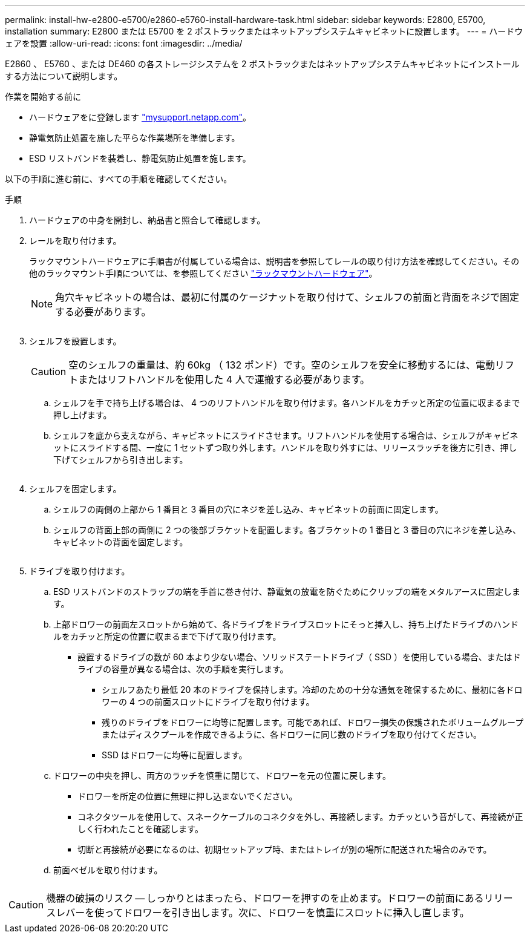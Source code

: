---
permalink: install-hw-e2800-e5700/e2860-e5760-install-hardware-task.html 
sidebar: sidebar 
keywords: E2800, E5700, installation 
summary: E2800 または E5700 を 2 ポストラックまたはネットアップシステムキャビネットに設置します。 
---
= ハードウェアを設置
:allow-uri-read: 
:icons: font
:imagesdir: ../media/


[role="lead"]
E2860 、 E5760 、または DE460 の各ストレージシステムを 2 ポストラックまたはネットアップシステムキャビネットにインストールする方法について説明します。

.作業を開始する前に
* ハードウェアをに登録します http://mysupport.netapp.com/["mysupport.netapp.com"^]。
* 静電気防止処置を施した平らな作業場所を準備します。
* ESD リストバンドを装着し、静電気防止処置を施します。


以下の手順に進む前に、すべての手順を確認してください。

.手順
. ハードウェアの中身を開封し、納品書と照合して確認します。
. レールを取り付けます。
+
ラックマウントハードウェアに手順書が付属している場合は、説明書を参照してレールの取り付け方法を確認してください。その他のラックマウント手順については、を参照してください link:../rackmount-hardware.html["ラックマウントハードウェア"]。

+

NOTE: 角穴キャビネットの場合は、最初に付属のケージナットを取り付けて、シェルフの前面と背面をネジで固定する必要があります。

+
|===
|  


 a| 
image:../media/install_rails_inst-hw-e2800-e5700.png[""]

|===
. シェルフを設置します。
+

CAUTION: 空のシェルフの重量は、約 60kg （ 132 ポンド）です。空のシェルフを安全に移動するには、電動リフトまたはリフトハンドルを使用した 4 人で運搬する必要があります。

+
.. シェルフを手で持ち上げる場合は、 4 つのリフトハンドルを取り付けます。各ハンドルをカチッと所定の位置に収まるまで押し上げます。
.. シェルフを底から支えながら、キャビネットにスライドさせます。リフトハンドルを使用する場合は、シェルフがキャビネットにスライドする間、一度に 1 セットずつ取り外します。ハンドルを取り外すには、リリースラッチを後方に引き、押し下げてシェルフから引き出します。


+
image:../media/4_person_lift_source.png[""]

. シェルフを固定します。
+
.. シェルフの両側の上部から 1 番目と 3 番目の穴にネジを差し込み、キャビネットの前面に固定します。
.. シェルフの背面上部の両側に 2 つの後部ブラケットを配置します。各ブラケットの 1 番目と 3 番目の穴にネジを差し込み、キャビネットの背面を固定します。
+
image:../media/trafford_secure.png[""]



. ドライブを取り付けます。
+
.. ESD リストバンドのストラップの端を手首に巻き付け、静電気の放電を防ぐためにクリップの端をメタルアースに固定します。
.. 上部ドロワーの前面左スロットから始めて、各ドライブをドライブスロットにそっと挿入し、持ち上げたドライブのハンドルをカチッと所定の位置に収まるまで下げて取り付けます。
+
*** 設置するドライブの数が 60 本より少ない場合、ソリッドステートドライブ（ SSD ）を使用している場合、またはドライブの容量が異なる場合は、次の手順を実行します。
+
**** シェルフあたり最低 20 本のドライブを保持します。冷却のための十分な通気を確保するために、最初に各ドロワーの 4 つの前面スロットにドライブを取り付けます。
**** 残りのドライブをドロワーに均等に配置します。可能であれば、ドロワー損失の保護されたボリュームグループまたはディスクプールを作成できるように、各ドロワーに同じ数のドライブを取り付けてください。
**** SSD はドロワーに均等に配置します。




.. ドロワーの中央を押し、両方のラッチを慎重に閉じて、ドロワーを元の位置に戻します。
+
*** ドロワーを所定の位置に無理に押し込まないでください。
*** コネクタツールを使用して、スネークケーブルのコネクタを外し、再接続します。カチッという音がして、再接続が正しく行われたことを確認します。
*** 切断と再接続が必要になるのは、初期セットアップ時、またはトレイが別の場所に配送された場合のみです。


.. 前面ベゼルを取り付けます。




|===


 a| 
image:../media/trafford_overview.png[""]



 a| 

CAUTION: 機器の破損のリスク -- しっかりとはまったら、ドロワーを押すのを止めます。ドロワーの前面にあるリリースレバーを使ってドロワーを引き出します。次に、ドロワーを慎重にスロットに挿入し直します。

|===